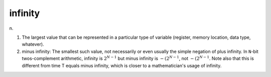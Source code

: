 .. _infinity:

============================================================
infinity
============================================================

n\.

1.
   The largest value that can be represented in a particular type of variable (register, memory location, data type, whatever).

2. minus infinity: The smallest such value, not necessarily or even usually the simple negation of plus infinity.
   In ``N``\-bit twos-complement arithmetic, infinity is :math:`2^{N-1}` but minus infinity is :math:`- (2^{N-1}`\, not :math:`-(2^{N-1}`\.
   Note also that this is different from time T equals minus infinity, which is closer to a mathematician's usage of infinity.

